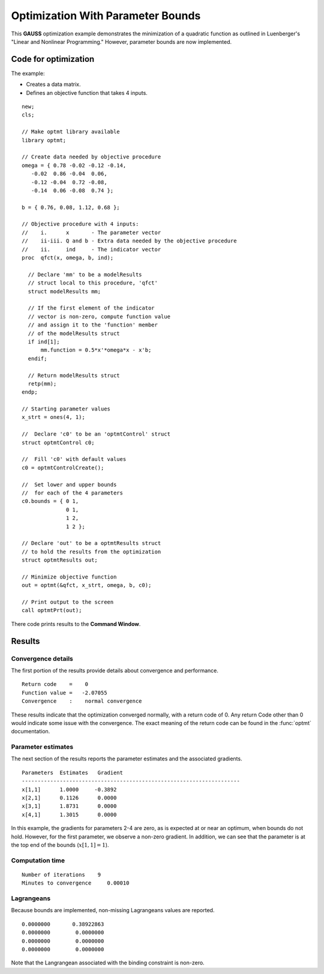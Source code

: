 Optimization With Parameter Bounds
===================================

This **GAUSS** optimization example demonstrates the minimization of a quadratic function as outlined in Luenberger's "Linear and Nonlinear Programming." However, parameter bounds are now implemented. 

Code for optimization
----------------------
The example:

- Creates a data matrix.
- Defines an objective function that takes 4 inputs. 

:: 

    new;
    cls;

    // Make optmt library available
    library optmt;

    // Create data needed by objective procedure
    omega = { 0.78 -0.02 -0.12 -0.14,
       -0.02  0.86 -0.04  0.06,
       -0.12 -0.04  0.72 -0.08,
       -0.14  0.06 -0.08  0.74 };

    b = { 0.76, 0.08, 1.12, 0.68 };

    // Objective procedure with 4 inputs:
    //    i.      x       - The parameter vector
    //    ii-iii. Q and b - Extra data needed by the objective procedure
    //    ii.     ind     - The indicator vector
    proc  qfct(x, omega, b, ind);
      
      // Declare 'mm' to be a modelResults
      // struct local to this procedure, 'qfct'
      struct modelResults mm;
     
      // If the first element of the indicator
      // vector is non-zero, compute function value
      // and assign it to the 'function' member
      // of the modelResults struct
      if ind[1];
          mm.function = 0.5*x'*omega*x - x'b;
      endif;
      
      // Return modelResults struct
      retp(mm);
    endp;

    // Starting parameter values
    x_strt = ones(4, 1);

    //  Declare 'c0' to be an 'optmtControl' struct
    struct optmtControl c0;

    //  Fill 'c0' with default values
    c0 = optmtControlCreate();

    //  Set lower and upper bounds
    //  for each of the 4 parameters
    c0.bounds = { 0 1,
                  0 1,
                  1 2,
                  1 2 };
    
    // Declare 'out' to be a optmtResults struct
    // to hold the results from the optimization
    struct optmtResults out;

    // Minimize objective function
    out = optmt(&qfct, x_strt, omega, b, c0);

    // Print output to the screen
    call optmtPrt(out);

There code prints results to the **Command Window**. 

Results
-----------
Convergence details
++++++++++++++++++++
The first portion of the results provide details about convergence and performance. 

::

    Return code    =    0
    Function value =   -2.07055
    Convergence    :    normal convergence

These results indicate that the optimization converged normally, with a return code of 0. Any return Code other than 0 would indicate some issue with the convergence. The exact meaning of the return code can be found in the :func:`optmt` documentation. 

Parameter estimates
++++++++++++++++++++
The next section of the results reports the parameter estimates and the associated gradients.

::

    Parameters  Estimates   Gradient
    ---------------------------------------------------------------------
    x[1,1]      1.0000     -0.3892
    x[2,1]      0.1126      0.0000
    x[3,1]      1.8731      0.0000
    x[4,1]      1.3015      0.0000

In this example, the gradients for parameters 2-4 are zero, as is expected at or near an optimum, when bounds do not hold. However, for the first parameter, we observe a non-zero gradient. In addition, we can see that the parameter is at the top end of the bounds (:math:`x[1,1]=1`). 

Computation time 
++++++++++++++++++

::

    Number of iterations    9
    Minutes to convergence     0.00010

Lagrangeans
++++++++++++++++++
Because bounds are implemented, non-missing Lagrangeans values are reported. 

::

      0.0000000       0.38922863 
      0.0000000        0.0000000 
      0.0000000        0.0000000 
      0.0000000        0.0000000 

Note that the Langrangean associated with the binding constraint is non-zero. 

